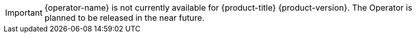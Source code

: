 // When including this file, ensure that {operator-name} is set immediately before
// the include. Otherwise it will result in an incorrect replacement.

[IMPORTANT]
====
{operator-name} is not currently available for {product-title} {product-version}. The Operator is planned to be released in the near future.
====
// Undefine {operator-name} attribute, so that any mistakes are easily spotted
:!operator-name:
